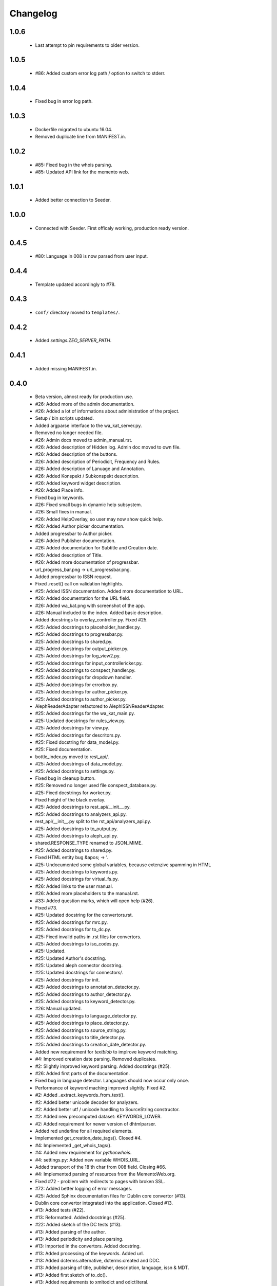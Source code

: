 Changelog
=========

1.0.6
-----
    - Last attempt to pin requirements to older version.

1.0.5
-----
    - #86: Added custom error log path / option to switch to stderr.

1.0.4
-----
    - Fixed bug in error log path.

1.0.3
-----
    - Dockerfile migrated to ubuntu 16.04.
    - Removed duplicate line from MANIFEST.in.

1.0.2
-----
    - #85: Fixed bug in the whois parsing.
    - #85: Updated API link for the memento web.

1.0.1
-----
    - Added better connection to Seeder.

1.0.0
-----
    - Connected with Seeder. First officaly working, production ready version.

0.4.5
-----
    - #80: Language in 008 is now parsed from user input.

0.4.4
-----
    - Template updated accordingly to #78.

0.4.3
-----
    - ``conf/`` directory moved to ``templates/``.

0.4.2
-----
    - Added `settings.ZEO_SERVER_PATH`.

0.4.1
-----
    - Added missing MANIFEST.in.

0.4.0
-----
    - Beta version, almost ready for production use.
    - #26: Added more of the admin documentation.
    - #26: Added a lot of informations about administration of the project.
    - Setup / bin scripts updated.
    - Added argparse interface to the wa_kat_server.py.
    - Removed no longer needed file.
    - #26: Admin docs moved to admin_manual.rst.
    - #26: Added description of Hidden log. Admin doc moved to own file.
    - #26: Added description of the buttons.
    - #26: Added description of Periodicit, Frequency and Rules.
    - #26: Added description of Lanuage and Annotation.
    - #26: Added Konspekt / Subkonspekt description.
    - #26: Added keyword widget description.
    - #26: Added Place info.
    - Fixed bug in keywords.
    - #26: Fixed small bugs in dynamic help subsystem.
    - #26: Small fixes in manual.
    - #26: Added HelpOverlay, so user may now show quick help.
    - #26: Added Author picker documentation.
    - Added progressbar to Author picker.
    - #26: Added Publisher documentation.
    - #26: Added documentation for Subtitle and Creation date.
    - #26: Added description of Title.
    - #26: Added more documentation of progressbar.
    - url_progress_bar.png -> url_progressbar.png.
    - Added progressbar to ISSN request.
    - Fixed .reset() call on validation highlights.
    - #25: Added ISSN documentation. Added more documentation to URL.
    - #26: Added documentation for the URL field.
    - #26: Added wa_kat.png with screenshot of the app.
    - #26: Manual included to the index. Added basic description.
    - Added docstrings to overlay_controller.py. Fixed #25.
    - #25: Added docstrings to placeholder_handler.py.
    - #25: Added docstrings to progressbar.py.
    - #25: Added docstrings to shared.py.
    - #25: Added docstrings for output_picker.py.
    - #25: Added docstrings for log_view2.py.
    - #25: Added docstrings for input_controllericker.py.
    - #25: Added docstrings to conspect_handler.py.
    - #25: Added docstrings for dropdown handler.
    - #25: Added docstrings for errorbox.py.
    - #25: Added docstrings for author_picker.py.
    - #25: Added docstrings to author_picker.py.
    - AlephReaderAdapter refactored to AlephISSNReaderAdapter.
    - #25: Added docstrings for the wa_kat_main.py.
    - #25: Updated docstrings for rules_view.py.
    - #25: Added docstrings for view.py.
    - #25: Added docstrings for descritors.py.
    - #25: Fixed docstring for data_model.py.
    - #25: Fixed documentation.
    - bottle_index.py moved to rest_api/.
    - #25: Added docstrings of data_model.py.
    - #25: Added docstrings to settings.py.
    - Fixed bug in cleanup button.
    - #25: Removed no longer used file conspect_database.py.
    - #25: Fixed docstrings for worker.py.
    - Fixed height of the black overlay.
    - #25: Added docstrings to rest_api/__init__.py.
    - #25: Added docstrings to analyzers_api.py.
    - rest_api/__init__.py split to the rst_api/analyzers_api.py.
    - #25: Added docstrings to to_output.py.
    - #25: Added docstrings to aleph_api.py.
    - shared.RESPONSE_TYPE renamed to JSON_MIME.
    - #25: Added docstrings to shared.py.
    - Fixed HTML entity bug &apos; -> '.
    - #25: Undocumented some global variables, because extenzive spamming in HTML
    - #25: Added docstrings to keywords.py.
    - #25: Added docstrings for virtual_fs.py.
    - #26: Added links to the user manual.
    - #26: Added more placeholders to the manual.rst.
    - #33: Added question marks, which will open help (#26).
    - Fixed #73.
    - #25: Updated docstring for the convertors.rst.
    - #25: Added docstrings for mrc.py.
    - #25: Added docstrings for to_dc.py.
    - #25: Fixed invalid paths in .rst files for convertors.
    - #25: Added docstrings to iso_codes.py.
    - #25: Updated.
    - #25: Updated Author's docstring.
    - #25: Updated aleph connector docstring.
    - #25: Updated docstrings for connectors/.
    - #25: Added docstrings for init.
    - #25: Added docstrings to annotation_detector.py.
    - #25: Added docstrings to author_detector.py.
    - #25: Added docstrings to keyword_detector.py.
    - #26: Manual updated.
    - #25: Added docstrings to language_detector.py.
    - #25: Added docstrings to place_detector.py.
    - #25: Added docstrings to source_string.py.
    - #25: Added docstrings to title_detector.py.
    - #25: Added docstrings to creation_date_detector.py.
    - Added new requirement for `textblob` to implrove keyword matching.
    - #4: Improved creation date parsing. Removed duplicates.
    - #2: Slightly improved keyword parsing. Added docstrings (#25).
    - #26: Added first parts of the documentation.
    - Fixed bug in language detector. Languages should now occur only once.
    - Performance of keyword maching improved slightly. Fixed #2.
    - #2: Added _extract_keywords_from_text().
    - #2: Added better unicode decoder for analyzers.
    - #2: Added better utf / unicode handling to SourceString constructor.
    - #2: Added new precomputed dataset: KEYWORDS_LOWER.
    - #2: Added requirement for newer version of dhtmlparser.
    - Added red underline for all required elements.
    - Implemented get_creation_date_tags(). Closed #4.
    - #4: Implemented _get_whois_tags().
    - #4: Added new requirement for `pythonwhois`.
    - #4: settings.py: Added new variable WHOIS_URL.
    - Added transport of the 18'th char from 008 field. Closing #66.
    - #4: Implemented parsing of resources from the MementoWeb.org.
    - Fixed #72 - problem with redirects to pages with broken SSL.
    - #72: Added better logging of error messages.
    - #25: Added Sphinx documentation files for Dublin core convertor (#13).
    - Dublin core convertor integrated into the application. Closed #13.
    - #13: Added tests (#22).
    - #13: Reformatted. Added docstrings (#25).
    - #22: Added sketch of the DC tests (#13).
    - #13: Added parsing of the author.
    - #13: Added periodicity and place parsing.
    - #13: Imported in the convertors. Added docstring.
    - #13: Added processing of the keywords. Added url.
    - #13: Added dcterms:alternative, dcterms:created and DDC.
    - #13: Added parsing of title, publisher, description, language, issn & MDT.
    - #13: Added first sketch of to_dc().
    - #13: Added requirements to xmltodict and odictliteral.
    - Fixed bug in additional info getter. Closed #70, #71.
    - #70: Fixed bug in urlbar.
    - #66: Additional info is now transported to the output.
    - #66: Added new function - item_to_mrc().
    - #66: Added parsing of end_date to the aleph connector.
    - #66: Added better parsing of creation date.
    - #22, #66: Added tests of mrc convertor.
    - #66: Added val_to_mrc().
    - Added requirement for new version of marcxml-parser.
    - Fixed bug in setup.py.
    - #22: Fixed bugs in tests.
    - #25, #26: Documentation files updated.
    - #66: mrc_to_marc.py renamed to mrc.py, because new functions were added.
    - #66: Added dict_to_mrc().
    - #66: Added processing of the additional info in the frontend.
    - #66: Added reading of additional info from Aleph.

0.3.0
-----
    - Added Author picker and connection to Aleph.
    - Fixed lot of bugs, most of the components are now working.
    - setup.py: Added definition of scripts.
    - Added wa_kat prefix to all scripts in /bin.
    - Added timeout for seeder and some error handling. Closed #16.
    - Added docstrings (#25).
    - #16: Added settings.SEEDER_TIMEOUT.
    - #16: Added handling of Seeder's avaliability (#51).
    - Fixed bugs in .reset(). Closed #69.
    - #69: Added cabability of basic .reset().
    - #25: Added docstring.
    - #51: Added adapters for reading data from Seeder. Basic dataset now works.
    - #51: Added transport of Seeder's data to the frontend.
    - #51: Fixed bugs in Seeder connector code.
    - #25: Added docstrings and other comments.
    - Added support for subtitle. Closed #64.
    - Added updated dataset. Fixed #68.
    - #68: Added skipping of deprecated records.
    - #68: Fixed logic od the building of keyword cache.
    - #68: Implemented better parser of keywords.
    - Naming convention changed.
    - build_keyword_index.py renamed to wa-kat_build_keyword_index.py.
    - #51: Added parts of the connector to the Seeder.
    - Removed unused space.
    - #68: Fixed case, when the english equivalent is not available.
    - #51: issn added to the data model.
    - Removed no longer required file.
    - #51: Seeder code moved to connectors/seeder.py.
    - #32: Virtual fs / conspectus code optimized for performance. Fixed #67.
    - Added custom headers for requests (#24) and Authentication headers (#51).
    - Custom headers are now used for analysis. Fixed #24.
    - #32: Added more frontend logging.
    - #32: Rewritten to load API_PATH from settings.py / virtual fs.
    - #32: Periodes are now transported to frontend using virtual fs.
    - #32: Added new virtual fs / periodes.py.
    - #59: Fixed output template to include data from new conspect dict.
    - #59: Removed unused files and code replaced by new version.
    - #32, #59: Completely rewritten conspect handler code.
    - #32, #59: searchable_conspect class renamed to whole_conspect_subconspect.
    - #32: Added conspect code (#59). Virtual filesystem is now implemented.
    - #32: Implemented virtual fs / conspectus.py
    - #32: Optimized.
    - #32: GUI_TO_REST_PERIODE is now read from virtual fs / settings.py.
    - #32: settings.py are now available in virtual fs.
    - #32: Added first part of the virtual filesystem for brython configuration.
    - #51: Rules data added to output dataset.
    - #32: Author errors are now logged by LogView component.
    - Added special requested default value to creation_date. Fixed #65.
    - #59: Added processed JSON data. This will require rewrite of the web gui.
    - #59: Added script, which processes the dataset from Dan Kindl to JSON.
    - Removed unused file.
    - #59: Added dataset from Dan Kindl.
    - #32: Added loading gear animation.
    - #32: Progress bar rewritten to use as instance instead of static class.
    - Fixed minor bugs.
    - #32: Fixed problems with scrolling on elements shadowed by overlay.
    - Removed unused file.
    - Output template fixed to not require Author field. Closed #62.
    - #62: Restructured. Removed `required` flag from the Author picker.
    - #62: publisher_switcher.py renamed to author_switcher.py.
    - #62: Rewritten to make Publisher always visible and Author optional.
    - #24: Added settings.ANALYZER_USER_AGENT.
    - Adde new settings: NTK_ALEPH_URL. Fixed #61.
    - Random comment updated.
    - #51: REMOTE_INFO_URL renamed to SEEDER_TOKEN. Removed MOCK API.
    - #61: ISSN requests redirected to NTK's Aleph.
    - Changed python interpreter version description comment.
    - #58: Added support of authors into the output.
    - #58: Fixed bug in author picker.
    - #58: Removed debug prints and GUI elements.
    - #58: Fixed code for reading the author from aleph
    - Added alternative author descriptions to main page.
    - #58: Added nicer input text at the main page.
    - #58: Added corporation/person indicator to the output.
    - #58: Added better detection of persons/corporations.
    - Full Author record is now transported to the frontend.
    - Added another example with ISSN and author record.
    - Added more examples of authority records.
    - #58: Publisher is now put into the 264b.
    - #58: Author analysis are now put into the publisher field.
    - #58: Added descriptor protocol to AuthorPicker. Included to form data.
    - Added better handling of event propagation.
    - #58: Added rest of the logic for picking elements.
    - #58: Disabled autocomplete on author's search input.
    - Changelog updated.
    - #58: Added working connection to Aleph REST API (AuthorPickerAdapter).
    - #58: make_request() and func_on_enter() moved to components/shared.py.
    - #58: Added `Vybrat` button to Author input.
    - #58: Added sketch of the author picker.
    - #58: Added better style definition for author picker.
    - #58: Added GUI element for picking the authors.

0.2.0
-----
    - Amost working.
    - Fixed bug in validator of Publisher.

0.1.0
-----
    - Project created.
